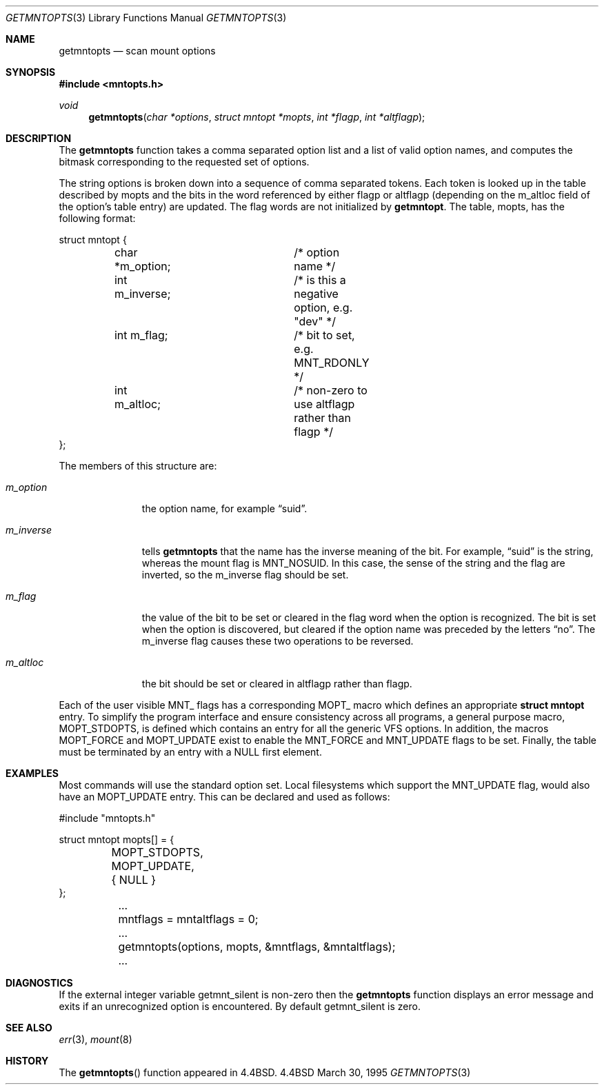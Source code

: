 .\" Copyright (c) 1994
.\"	The Regents of the University of California.  All rights reserved.
.\"
.\" Redistribution and use in source and binary forms, with or without
.\" modification, are permitted provided that the following conditions
.\" are met:
.\" 1. Redistributions of source code must retain the above copyright
.\"    notice, this list of conditions and the following disclaimer.
.\" 2. Redistributions in binary form must reproduce the above copyright
.\"    notice, this list of conditions and the following disclaimer in the
.\"    documentation and/or other materials provided with the distribution.
.\" 3. All advertising materials mentioning features or use of this software
.\"    must display the following acknowledgement:
.\"	This product includes software developed by the University of
.\"	California, Berkeley and its contributors.
.\" 4. Neither the name of the University nor the names of its contributors
.\"    may be used to endorse or promote products derived from this software
.\"    without specific prior written permission.
.\"
.\" THIS SOFTWARE IS PROVIDED BY THE REGENTS AND CONTRIBUTORS ``AS IS'' AND
.\" ANY EXPRESS OR IMPLIED WARRANTIES, INCLUDING, BUT NOT LIMITED TO, THE
.\" IMPLIED WARRANTIES OF MERCHANTABILITY AND FITNESS FOR A PARTICULAR PURPOSE
.\" ARE DISCLAIMED.  IN NO EVENT SHALL THE REGENTS OR CONTRIBUTORS BE LIABLE
.\" FOR ANY DIRECT, INDIRECT, INCIDENTAL, SPECIAL, EXEMPLARY, OR CONSEQUENTIAL
.\" DAMAGES (INCLUDING, BUT NOT LIMITED TO, PROCUREMENT OF SUBSTITUTE GOODS
.\" OR SERVICES; LOSS OF USE, DATA, OR PROFITS; OR BUSINESS INTERRUPTION)
.\" HOWEVER CAUSED AND ON ANY THEORY OF LIABILITY, WHETHER IN CONTRACT, STRICT
.\" LIABILITY, OR TORT (INCLUDING NEGLIGENCE OR OTHERWISE) ARISING IN ANY WAY
.\" OUT OF THE USE OF THIS SOFTWARE, EVEN IF ADVISED OF THE POSSIBILITY OF
.\" SUCH DAMAGE.
.\"
.\"	@(#)getmntopts.3	8.3 (Berkeley) 3/30/95
.\"
.Dd March 30, 1995
.Dt GETMNTOPTS 3
.Os BSD 4.4
.Sh NAME
.Nm getmntopts
.Nd scan mount options
.Sh SYNOPSIS
.Fd #include <mntopts.h>
.Ft void
.Fn getmntopts "char *options" "struct mntopt *mopts" "int *flagp" "int *altflagp"
.Sh DESCRIPTION
The
.Nm getmntopts
function takes a comma separated option list and a list
of valid option names, and computes the bitmask
corresponding to the requested set of options.
.Pp
The string
.Dv options
is broken down into a sequence of comma separated tokens.
Each token is looked up in the table described by
.Dv mopts
and the bits in
the word referenced by either
.Dv flagp
or
.Dv altflagp
(depending on the
.Dv m_altloc
field of the option's table entry)
are updated.
The flag words are not initialized by
.Nm getmntopt .
The table,
.Dv mopts ,
has the following format:
.Bd -literal
struct mntopt {
	char *m_option;		/* option name */
	int m_inverse;		/* is this a negative option, e.g. "dev" */
	int m_flag;		/* bit to set, e.g. MNT_RDONLY */
	int m_altloc;		/* non-zero to use altflagp rather than flagp */
};
.Ed
.Pp
The members of this structure are:
.Bl -tag -width m_inverse
.It Fa m_option
the option name,
for example
.Dq suid .
.It Fa m_inverse
tells
.Nm getmntopts
that the name has the inverse meaning of the
bit.
For example,
.Dq suid
is the string, whereas the
mount flag is
.Dv MNT_NOSUID .
In this case, the sense of the string and the flag
are inverted, so the
.Dv m_inverse
flag should be set.
.It Fa m_flag
the value of the bit to be set or cleared in
the flag word when the option is recognized.
The bit is set when the option is discovered,
but cleared if the option name was preceded
by the letters
.Dq no .
The
.Dv m_inverse
flag causes these two operations to be reversed.
.It Fa m_altloc
the bit should be set or cleared in
.Dv altflagp
rather than
.Dv flagp .
.El
.Pp
Each of the user visible
.Dv MNT_
flags has a corresponding
.Dv MOPT_
macro which defines an appropriate
.Li "struct mntopt"
entry.
To simplify the program interface and ensure consistency across all
programs, a general purpose macro,
.Dv MOPT_STDOPTS ,
is defined which
contains an entry for all the generic VFS options.
In addition, the macros
.Dv MOPT_FORCE
and
.Dv MOPT_UPDATE
exist to enable the
.Dv MNT_FORCE
and
.Dv MNT_UPDATE
flags to be set.
Finally, the table must be terminated by an entry with a NULL
first element.
.Sh EXAMPLES
Most commands will use the standard option set.
Local filesystems which support the
.Dv MNT_UPDATE
flag, would also have an
.Dv MOPT_UPDATE
entry.
This can be declared and used as follows:
.Bd -literal
#include "mntopts.h"

struct mntopt mopts[] = {
	MOPT_STDOPTS,
	MOPT_UPDATE,
	{ NULL }
};

	...
	mntflags = mntaltflags = 0;
	...
	getmntopts(options, mopts, &mntflags, &mntaltflags);
	...
.Ed
.Sh DIAGNOSTICS
If the external integer variable
.Dv getmnt_silent
is non-zero then the
.Nm getmntopts
function displays an error message and exits if an
unrecognized option is encountered.
By default
.Dv getmnt_silent
is zero.
.Sh SEE ALSO
.Xr err 3 ,
.Xr mount 8
.Sh HISTORY
The
.Fn getmntopts
function appeared in 
.Bx 4.4 .
